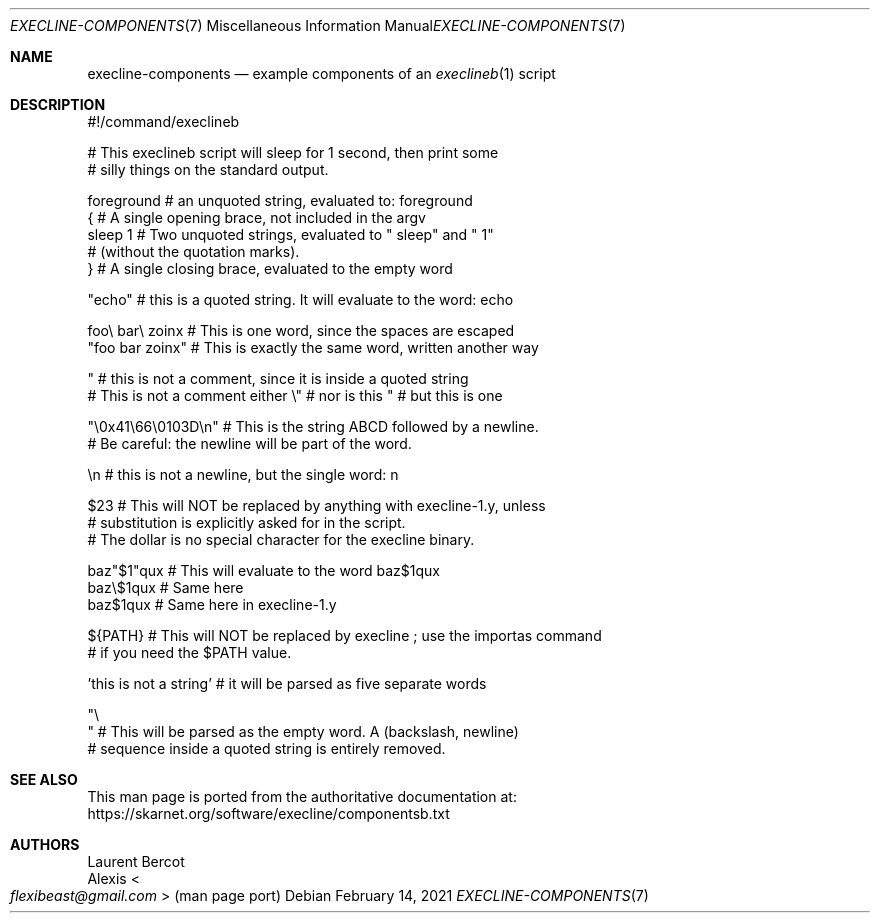 .Dd February 14, 2021
.Dt EXECLINE-COMPONENTS 7
.Os
.Sh NAME
.Nm execline-components
.Nd example components of an
.Xr execlineb 1
script
.Sh DESCRIPTION
.Bd -literal
#!/command/execlineb

# This execlineb script will sleep for 1 second, then print some
# silly things on the standard output.


foreground     # an unquoted string, evaluated to: foreground
{              # A single opening brace, not included in the argv
  sleep 1      # Two unquoted strings, evaluated to " sleep" and " 1"
               # (without the quotation marks).
}              # A single closing brace, evaluated to the empty word

"echo"     # this is a quoted string. It will evaluate to the word: echo

foo\e bar\e zoinx  # This is one word, since the spaces are escaped
"foo bar zoinx"  # This is exactly the same word, written another way

 " # this is not a comment, since it is inside a quoted string
# This is not a comment either \e" # nor is this " # but this is one

"\e0x41\e66\e0103D\en"   # This is the string ABCD followed by a newline.
                     # Be careful: the newline will be part of the word.

 \en   # this is not a newline, but the single word: n

$23   # This will NOT be replaced by anything with execline-1.y, unless
      # substitution is explicitly asked for in the script.
      # The dollar is no special character for the execline binary.

baz"\&$1"qux  # This will evaluate to the word baz$1qux
baz\e$1qux   # Same here
baz$1qux    # Same here in execline-1.y

${PATH}   # This will NOT be replaced by execline ; use the importas command
          # if you need the $PATH value.

\&'this is not a string\&'  # it will be parsed as five separate words

"\e
"        # This will be parsed as the empty word. A (backslash, newline)
         # sequence inside a quoted string is entirely removed.
.Ed
.Sh SEE ALSO
This man page is ported from the authoritative documentation at:
.Lk https://skarnet.org/software/execline/componentsb.txt
.Sh AUTHORS
.An Laurent Bercot
.An Alexis Ao Mt flexibeast@gmail.com Ac (man page port)
